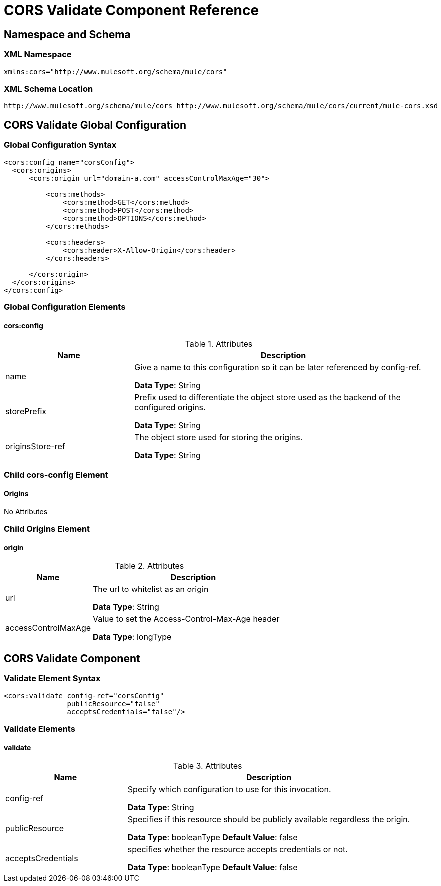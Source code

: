 = CORS Validate Component Reference
:keywords: cors, validate, component, reference

== Namespace and Schema

=== XML Namespace

[source, xml]
----
xmlns:cors="http://www.mulesoft.org/schema/mule/cors"
----

=== XML Schema Location

[source, xml]
----
http://www.mulesoft.org/schema/mule/cors http://www.mulesoft.org/schema/mule/cors/current/mule-cors.xsd
----

== CORS Validate Global Configuration

=== Global Configuration Syntax

[source, xml, linenums]
----
<cors:config name="corsConfig">
  <cors:origins>
      <cors:origin url="domain-a.com" accessControlMaxAge="30">

          <cors:methods>
              <cors:method>GET</cors:method>
              <cors:method>POST</cors:method>
              <cors:method>OPTIONS</cors:method>
          </cors:methods>

          <cors:headers>
              <cors:header>X-Allow-Origin</cors:header>
          </cors:headers>

      </cors:origin>
  </cors:origins>
</cors:config>
----

=== Global Configuration Elements

==== cors:config

.Attributes
[%header,cols="30,70"]
|===
|Name | Description
|name |Give a name to this configuration so it can be later referenced by config-ref.

*Data Type*: String

|storePrefix | Prefix used to differentiate the object store used as the backend of the configured origins.

*Data Type*: String


| originsStore-ref | The object store used for storing the origins.

*Data Type*: String
|===

=== Child cors-config Element

==== Origins

No Attributes

=== Child Origins Element

==== origin

.Attributes
[%header,cols="30,70"]
|===
|Name | Description
| url | The url to whitelist as an origin

*Data Type*: String

| accessControlMaxAge |  Value to set the Access-Control-Max-Age header

*Data Type*: longType
|===

== CORS Validate Component

=== Validate Element Syntax

[source,xml,linenums]
----
<cors:validate config-ref="corsConfig"
               publicResource="false"
               acceptsCredentials="false"/>
----

=== Validate Elements

==== validate

.Attributes
[%header,cols="30,70"]
|===
|Name | Description
| config-ref | Specify which configuration to use for this invocation.

*Data Type*: String

| publicResource | Specifies if this resource should be publicly available regardless the origin.

*Data Type*: booleanType
*Default Value*: false

| acceptsCredentials | specifies whether the resource accepts credentials or not.

*Data Type*: booleanType
*Default Value*: false

|===
